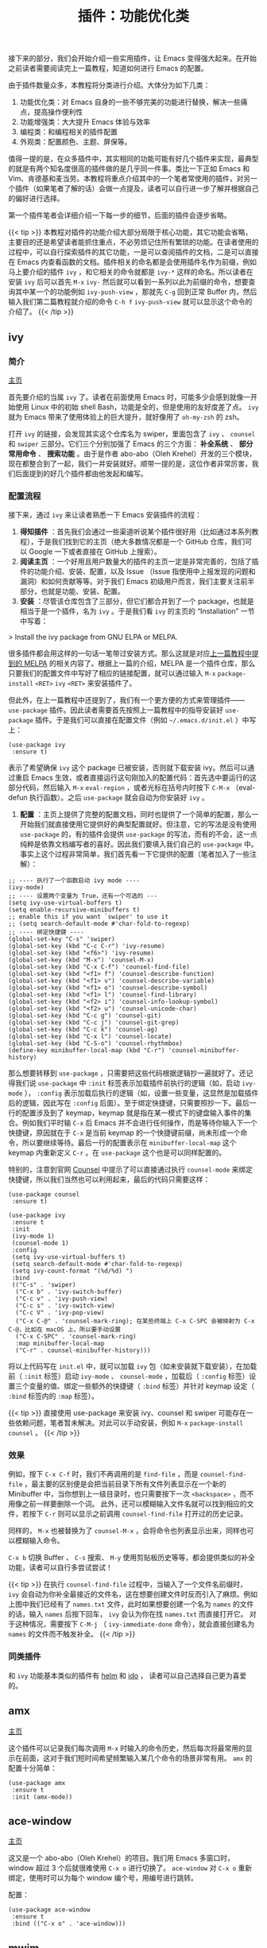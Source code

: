 #+TITLE: 插件：功能优化类
#+WEIGHT: 5

接下来的部分，我们会开始介绍一些实用插件，让 Emacs 变得强大起来。在开始之前读者需要阅读完上一篇教程，知道如何进行 Emacs 的配置。

由于插件数量众多，本教程将分类进行介绍。大体分为如下几类：

1. 功能优化类：对 Emacs 自身的一些不够完美的功能进行替换，解决一些痛点，提高操作便利性
2. 功能增强类：大大提升 Emacs 体验与效率
3. 编程类：和编程相关的插件配置
4. 外观类：配置颜色、主题、屏保等。

值得一提的是，在众多插件中，其实相同的功能可能有好几个插件来实现，最典型的就是有两个知名度很高的插件做的是几乎同一件事。类比一下正如 Emacs 和 Vim、肯德基和麦当劳。本教程将重点介绍其中的一个笔者常使用的插件，对另一个插件（如果笔者了解的话）会做一点提及，读者可以自行进一步了解并根据自己的偏好进行选择。

第一个插件笔者会详细介绍一下每一步的细节，后面的插件会逐步省略。

{{< tip >}}
本教程对插件的功能介绍大部分局限于核心功能，其它功能会省略，主要目的还是希望读者能抓住重点，不必劳烦记住所有繁琐的功能。在读者使用的过程中，可以自行探索插件的其它功能，一是可以查阅插件的文档，二是可以直接在 Emacs 内查看函数的文档。插件相关的命名都是会使用插件名作为前缀，例如马上要介绍的插件 ~ivy~ ，和它相关的命令就都是 ~ivy-*~ 这样的命名。所以读者在安装 ~ivy~ 后可以首先 ~M-x~  ~ivy-~ 然后就可以看到一系列以此为前缀的命令，想要查询其中某一个的功能例如 ~ivy-push-view~ ，那就先 ~C-g~ 回到正常 Buffer 内，然后输入我们第二篇教程就介绍的命令 ~C-h f~  ~ivy-push-view~ 就可以显示这个命令的介绍了。
{{< /tip >}}

** ivy

*** 简介

[[https://github.com/abo-abo/swiper][主页]]

首先要介绍的当属 ~ivy~ 了。读者在前面使用 Emacs 时，可能多少会感到就像一开始使用 Linux 中的初始 shell
Bash，功能是全的，但是使用的友好度差了点。 ~ivy~ 就为 Emacs 带来了使用体验上的巨大提升，就好像用了 ~oh-my-zsh~ 的 zsh。

打开 ~ivy~ 的链接，会发现其实这个仓库名为 swiper，里面包含了 ~ivy~ 、 ~counsel~ 和 ~swiper~ 三部分。它们三个分别加强了 Emacs 的三个方面： **补全系统** 、 **部分常用命令** 、 **搜索功能** 。由于是作者 abo-abo（Oleh
Krehel）开发的三个模块，现在都整合到了一起，我们一并安装就好。顺带一提的是，这位作者非常厉害，我们后面提到的好几个插件都由他发起和编写。

*** 配置流程

接下来，通过 ~ivy~ 来让读者熟悉一下 Emacs 安装插件的流程：

 1. *得知插件* ：首先我们会通过一些渠道听说某个插件很好用（比如通过本系列教程），于是我们找到它的主页（绝大多数情况都是一个 GitHub 仓库，我们可以 Google 一下或者直接在 GitHub 上搜索）。
 2. *阅读主页* ：一个好用且用户数量大的插件的主页一定是非常完善的，包括了插件的功能介绍、安装、配置，以及 Issue （Issue 指使用中上报发现的问题和漏洞）和如何贡献等等。对于我们 Emacs 初级用户而言，我们主要关注前半部分，也就是功能、安装、配置。
 3. *安装* ：尽管该仓库包含了三部分，但它们都合并到了一个 package，也就是相当于是一个插件，名为 ~ivy~ 。于是我们看 ~ivy~ 的主页的 “Installation” 一节中写着：

> Install the ivy package from GNU ELPA or MELPA.

很多插件都会用这样的一句话一笔带过安装方式。那么这就是对应[[../configurations#headline-10][上一篇教程中提到的 MELPA]] 的相关内容了。根据上一篇的介绍，MELPA 是一个插件仓库，那么只要我们的配置文件中写好了相应的链接配置，就可以通过输入 ~M-x~  ~package-install~  ~<RET>~  ~ivy~  ~<RET>~ 来安装插件了。

但此外，在上一篇教程中还提到了，我们有一个更方便的方式来管理插件—— ~use-package~ 插件。因此读者需要首先按照上一篇教程中的指导安装好 ~use-package~ 插件。于是我们可以直接在配置文件（例如 ~~/.emacs.d/init.el~ ）中写上：
  
#+begin_src elisp
(use-package ivy
 :ensure t)
#+end_src

表示了希望确保 ~ivy~ 这个 package 已被安装，否则就下载安装 ivy。然后可以通过重启 Emacs 生效，或者直接运行这句刚加入的配置代码：首先选中要运行的这部分代码，然后输入 ~M-x~  ~eval-region~ ，或者光标在括号内时按下 ~C-M-x~ （eval-defun 执行函数）。之后 ~use-package~ 就会自动为你安装好 ~ivy~ 。

4. *配置* ：主页上提供了完整的配置文档，同时也提供了一个简单的配置，那么一开始我们就直接使用它提供好的典型配置就好。但注意，它的写法是没有使用 ~use-package~ 的，有的插件会提供 ~use-package~ 的写法，而有的不会，这一点纯粹是依靠文档编写者的喜好。因此我们要填入我们自己的 ~use-package~ 中。事实上这个过程非常简单，我们首先看一下它提供的配置（笔者加入了一些注解）：

#+begin_src elisp
;; ---- 执行了一个函数启动 ivy mode ----
(ivy-mode)
;; ---- 设置两个变量为 True，还有一个可选的 ---
(setq ivy-use-virtual-buffers t)
(setq enable-recursive-minibuffers t)
;; enable this if you want `swiper' to use it
;; (setq search-default-mode #'char-fold-to-regexp)
;; ---- 绑定快捷键 ----
(global-set-key "C-s" 'swiper)
(global-set-key (kbd "C-c C-r") 'ivy-resume)
(global-set-key (kbd "<f6>") 'ivy-resume)
(global-set-key (kbd "M-x") 'counsel-M-x)
(global-set-key (kbd "C-x C-f") 'counsel-find-file)
(global-set-key (kbd "<f1> f") 'counsel-describe-function)
(global-set-key (kbd "<f1> v") 'counsel-describe-variable)
(global-set-key (kbd "<f1> o") 'counsel-describe-symbol)
(global-set-key (kbd "<f1> l") 'counsel-find-library)
(global-set-key (kbd "<f2> i") 'counsel-info-lookup-symbol)
(global-set-key (kbd "<f2> u") 'counsel-unicode-char)
(global-set-key (kbd "C-c g") 'counsel-git)
(global-set-key (kbd "C-c j") 'counsel-git-grep)
(global-set-key (kbd "C-c k") 'counsel-ag)
(global-set-key (kbd "C-x l") 'counsel-locate)
(global-set-key (kbd "C-S-o") 'counsel-rhythmbox)
(define-key minibuffer-local-map (kbd "C-r") 'counsel-minibuffer-history)
#+end_src

那么想要转移到 ~use-package~ ，只需要把这些代码根据逻辑抄一遍就好了。还记得我们说 ~use-package~ 中 ~:init~ 标签表示加载插件前执行的逻辑（如，启动 ~ivy-mode~ ）， ~:config~ 表示加载后执行的逻辑（如，设置一些变量，这显然是加载插件后的逻辑，因此写在 ~:config~ 后面）。至于绑定快捷键，只需要照抄一下。最后一行的配置涉及到了 keymap，keymap 就是指在某一模式下的键盘输入事件的集合。例如我们平时输 ~C-x~ 后 Emacs 并不会进行任何操作，而是等待你输入下一个快捷键，原因就在于 ~C-x~ 是当前 keymap 的一个快捷键前缀，尚未形成一个命令，所以要继续等待。最后一行的配置表示在 ~minibuffer-local-map~ 这个 keymap 内重新定义 ~C-r~ 。在 ~use-package~ 这个也是可以同样配置的。

特别的，注意到官网 [[https://github.com/abo-abo/swiper#counsel][Counsel]] 中提示了可以直接通过执行 ~counsel-mode~ 来绑定快捷键，所以我们当然也可以利用起来，最后的代码只需要这样：

#+begin_src elisp
(use-package counsel
 :ensure t)
  
(use-package ivy
 :ensure t
 :init
 (ivy-mode 1)
 (counsel-mode 1)
 :config
 (setq ivy-use-virtual-buffers t)
 (setq search-default-mode #'char-fold-to-regexp)
 (setq ivy-count-format "(%d/%d) ")
 :bind
 (("C-s" . 'swiper)
  ("C-x b" . 'ivy-switch-buffer)
  ("C-c v" . 'ivy-push-view)
  ("C-c s" . 'ivy-switch-view)
  ("C-c V" . 'ivy-pop-view)
  ("C-x C-@" . 'counsel-mark-ring); 在某些终端上 C-x C-SPC 会被映射为 C-x C-@，比如在 macOS 上，所以要手动设置
  ("C-x C-SPC" . 'counsel-mark-ring)
  :map minibuffer-local-map
  ("C-r" . counsel-minibuffer-history)))
#+end_src

将以上代码写在 ~init.el~ 中，就可以加载 ~ivy~ 包（如未安装就下载安装），在加载前（ ~:init~ 标签）启动 ~ivy-mode~ 、 ~counsel-mode~ ，加载后（ ~:config~ 标签）设置三个变量的值、绑定一些额外的快捷键（ ~:bind~ 标签）并针对 keymap 设定（ ~:bind~ 标签内的 ~:map~ 标签）。

{{< tip >}}
直接使用 use-package 来安装 ivy、counsel 和 swiper 可能存在一些依赖问题，笔者暂未解决。对此可以手动安装，例如 ~M-x~  ~package-install~  ~counsel~ 。
{{< /tip >}}

*** 效果

#+NAME: ivy
[[../../images/emacs-book/optimization/ivy-find-file.png]]

例如，按下 ~C-x C-f~ 时，我们不再调用的是 ~find-file~ ，而是 ~counsel-find-file~ ，最主要的区别便是会把当前目录下所有文件列表显示在一个新的 Minibuffer 中，当你想到上一级目录时，也只需要按下一次 ~<backspace>~ ，而不用像之前一样要删除一个词。 此外，还可以模糊输入文件名就可以找到相应的文件，若按下 ~C-r~ 则可以显示之前调用 ~counsel-find-file~ 打开过的历史记录。

同样的， ~M-x~ 也被替换为了 ~counsel-M-x~ ，会将命令也列表显示出来，同样也可以模糊输入命令。

 ~C-x b~ 切换 Buffer 、 ~C-s~ 搜索、 ~M-y~ 使用剪贴板历史等等，都会提供类似的补全功能，读者可以自行多尝试尝试！

{{< tip >}}
在执行 ~counsel-find-file~ 过程中，当输入了一个文件名前缀时， ~ivy~ 会自动为你补全最接近的文件名，这在想要创建文件时反而引入了麻烦。例如上图中我们已经有了 ~names.txt~ 文件，此时如果想要创建一个名为 ~names~ 的文件的话，输入 ~names~ 后按下回车， ~ivy~ 会认为你在找 ~names.txt~ 而直接打开它。 对于这种情况，需要按下 ~C-M-j~ （ ~ivy-immediate-done~ 命令），就会直接创建名为 ~names~ 的文件而不触发补全。
{{< /tip >}}

*** 同类插件

和 ~ivy~ 功能基本类似的插件有 [[https://emacs-helm.github.io/helm/][helm]] 和 [[https://github.com/DarwinAwardWinner/ido-completing-read-plus][ido]] ， 读者可以自己选择自己更为喜爱的。

** amx

[[https://github.com/DarwinAwardWinner/amx][主页]]

这个插件可以记录我们每次调用 ~M-x~ 时输入的命令历史，然后每次将最常用的显示在前面，这对于我们短时间希望频繁输入某几个命令的场景非常有用。 ~amx~ 的配置十分简单：

#+begin_src elisp
(use-package amx
 :ensure t
 :init (amx-mode))
#+end_src

** ace-window

[[https://github.com/abo-abo/ace-window][主页]]

这又是一个 abo-abo（Oleh Krehel）的项目。我们用 Emacs 多窗口时，window 超过 3 个后就很难使用 ~C-x o~ 进行切换了。 ~ace-window~ 对 ~C-x o~ 重新绑定，使用时可以为每个 window 编个号，用编号进行跳转。

#+NAME: ace-window
[[../../images/emacs-book/optimization/ace-window.png]]

配置：

#+begin_src elisp
(use-package ace-window
 :ensure t
 :bind (("C-x o" . 'ace-window)))
#+end_src

** mwim

[[https://github.com/alezost/mwim.el][主页]]

还记得我们提到 ~C-a~ 对应了 ~move-beginning-of-line~ ， ~M-m~ 对应了 ~back-to-indentation~ 。当代码有缩进时，前者会把光标移动到行首（到空格之前），后者会移动到代码文字的开头（到空格之后）。那么实际中这两个按法差别较大，且不易区分，使用起来不方便。 ~mwim~ 就将二者合并，覆盖 ~C-a~ 为 ~mwim-beginning-of-code-or-line~ ，这样按一次 ~C-a~ 时移动到代码文字开头，再按一次则是移动到整行的行首，如此反复。

同时，更有意义的是，它还可以覆盖 ~C-e~  ~move-end-of-line~ 为 ~mwim-end-of-code-or-line~ ，当本行代码结尾有注释时，第一次按 ~C-e~ 将光标移动到代码尾部、注释之前。再按一次则是移动到整行的行尾。 这就大大提高了写代码的效率。

#+begin_src elisp
(use-package mwim
 :ensure t
 :bind
 ("C-a" . mwim-beginning-of-code-or-line)
 ("C-e" . mwim-end-of-code-or-line))
#+end_src

** undo-tree

[[https://www.emacswiki.org/emacs/UndoTree][主页]]

还记得 Emacs 令人头疼的撤销和重做操作吗？ ~C-x u~ 对应了 ~undo~ 命令，而 ~redo~ 则需要先 ~C-g~ 让历史记录环方向转换，再进行 ~undo~ 表示 ~redo~ 。 事实上这一设定的原理也很直白，有一个表情包吐槽了这一设定：

#+NAME: undo-tree-meme
[[../../images/emacs-book/optimization/undo-the-undo.jpeg]]

翻译一下就是：想要撤销之前的撤销？你如果撤销，然后再做一个没有任何内容编辑的行动，之后下一个撤销就会撤销刚刚的撤销，于是形成了一个重做。 ~C-g~ 就是起到其中“没有任何内容编辑的行动”的作用。

事实上这也的确让很多人头疼。于是自有人写了插件来弥补。只需一张图，你即可了解 undo-tree 的用法：

#+NAME: undo-tree
[[../../images/emacs-book/optimization/undo-tree.png]]

所有的编辑都会成为 undo-tree 上的一个节点。当按下 ~C-x u~ 时就会显示出这棵树。当你撤销时，只需要向上寻找历史节点。而当你又做了其它编辑，这棵树就会分叉。也就意味着，你之前的记录依然被保留，你随时可以反悔，也不用担心不小心编辑了内容导致无法重做。

undo-tree 被放在了 GNU ELPA 上，并不是 MELPA，所以读者如果用了国内镜像，一定要把 GNU ELPA 加入到包管理链接中，详见[[../configurations#headline-10][上一篇教程的 MELPA 章节]]。

配置方面，简单的使用只需要如下配置。然而其默认会为每个文件生成一个隐藏文件用来保存之前的历史记录，这对项目是个污染。因此，最后的 ~:custom~ 中设置了变量 ~undo-tree-auto-save-history~ 为空，就是关闭了这个保存功能。此外，也可以将所有的 ~undo-tree~ 历史记录保存到一个专门的文件夹，需要通过变量 ~undo-tree-history-directory-alist~ 来设置，读者详见文档。 
#+begin_src elisp
(use-package undo-tree
 :ensure t
 :init (global-undo-tree-mode)
 :custom
 (undo-tree-auto-save-history nil))
#+end_src

** smart-mode-line（可选）

[[https://github.com/Malabarba/smart-mode-line][主页]]

一个让 mode line 更加漂亮、方便管理的插件，可以自动做一些模式的隐藏等等，也可以选择多种主题。具体读者可以自行探索。这里给个基础配置，在教程的[[../theme#mode-line][外观与主题]]中会额外介绍一部分配置：
  
#+begin_src elisp
(use-package smart-mode-line
 :ensure t
 :init (sml/setup))
#+end_src

** good-scroll （可选）

[[https://github.com/io12/good-scroll.el][主页]]

在现代图形界面操作系统中，光标在上下移动、翻页的时候 Emacs 会直接刷新界面，滚动时也是按行滚动，比较粗糙。 ~good-scroll~ 提供了平滑滚动，并且支持变速滚动，更加顺手。

#+begin_src elisp
(use-package good-scroll
 :ensure t
 :if window-system     ; 在图形化界面时才使用这个插件
 :init (good-scroll-mode))
#+end_src

-----

经过了以上介绍，相信读者应该能够感受到 Emacs 的不少痛点被解决了，现在开始 Emacs
应当是一个可以顺畅使用的现代编辑器了。下一篇笔者将介绍一些功能增强类插件，开始真正释放 Emacs 的强大。
